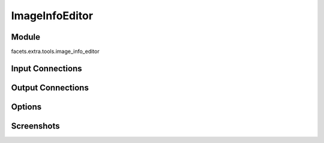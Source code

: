 .. _tool_image_info_editor:

ImageInfoEditor
===============

Module
------

facets.extra.tools.image_info_editor

Input Connections
-----------------

Output Connections
------------------

Options
-------

Screenshots
-----------

.. image:: images/tool_image_info_editor.jpg


